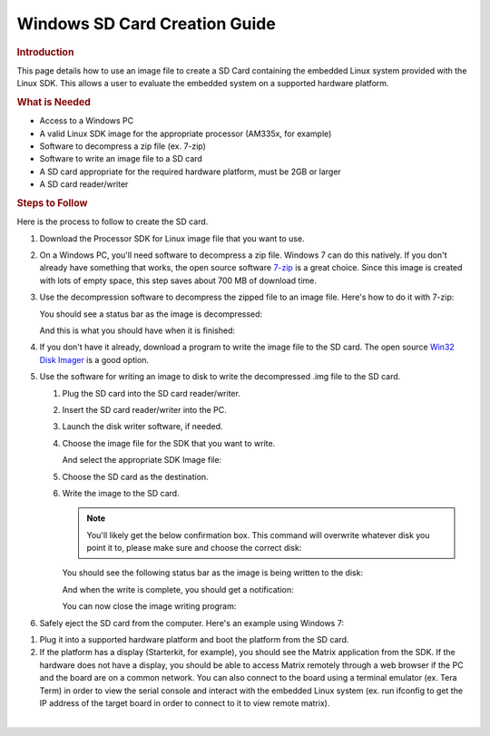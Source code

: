 .. http://processors.wiki.ti.com/index.php/Processor_SDK_Linux_Creating_a_SD_Card_with_Windows

Windows SD Card Creation Guide
======================================
.. rubric:: Introduction
   :name: introduction-linux-sd-card

This page details how to use an image file to create a SD Card
containing the embedded Linux system provided with the Linux SDK. This
allows a user to evaluate the embedded system on a supported hardware
platform.

.. rubric:: What is Needed
   :name: what-is-needed

-  Access to a Windows PC
-  A valid Linux SDK image for the appropriate processor (AM335x, for
   example)
-  Software to decompress a zip file (ex. 7-zip)
-  Software to write an image file to a SD card
-  A SD card appropriate for the required hardware platform, must be 2GB
   or larger
-  A SD card reader/writer

.. rubric:: Steps to Follow
   :name: steps-to-follow

Here is the process to follow to create the SD card.

#. Download the Processor SDK for Linux image file that you want to use.
#. On a Windows PC, you'll need software to decompress a zip file.
   Windows 7 can do this natively. If you don't already have something
   that works, the open source software `7-zip <http://www.7-zip.org>`__
   is a great choice. Since this image is created with lots of empty
   space, this step saves about 700 MB of download time.
#. Use the decompression software to decompress the zipped file to an
   image file. Here's how to do it with 7-zip:

   .. Image:: ../images/7zip_to_extract_image.png

   You should see a status bar as the image is decompressed:

   .. Image:: ../images/Win32_Disk_Imager_Extracting.png

   And this is what you should have when it is finished:

   .. Image:: ../images/7zip_image_file_extracted.png

#. If you don't have it already, download a program to write the image
   file to the SD card. The open source `Win32 Disk
   Imager <http://sourceforge.net/projects/win32diskimager>`__ is a good
   option.
#. Use the software for writing an image to disk to write the
   decompressed .img file to the SD card.

   #. Plug the SD card into the SD card reader/writer.
   #. Insert the SD card reader/writer into the PC.
   #. Launch the disk writer software, if needed.
   #. Choose the image file for the SDK that you want to write.
   
      .. Image:: ../images/Win32_Disk_Imager_open.png

      And select the appropriate SDK Image file:

      .. Image:: ../images/Win32_disk_imager_select_a_disk_image.png

   #. Choose the SD card as the destination.
   
      .. Image:: ../images/Win32_Disk_Imager_select_disk.png
  
   #. Write the image to the SD card.

      .. Image:: ../images/Win32_Disk_Imager_write_disk.png

      .. note::
          You'll likely get the below confirmation box. This command will
          overwrite whatever disk you point it to, please make sure and choose
          the correct disk:

      .. Image:: ../images/Win32_disk_imager_Confirm_overwrite.png

      You should see the following status bar as the image is being
      written to the disk:

      .. Image:: ../images/Win32_Disk_Imager_writing_to_disk.png

      And when the write is complete, you should get a notification:

      .. Image:: ../images/Win32_Disk_Imager_Complete.png

      You can now close the image writing program:

      .. Image:: ../images/Win32_Disk_Imager_exit.png

#. Safely eject the SD card from the computer. Here's an example using
   Windows 7:

.. Image:: ../images/Win7_eject_disk.png

.. Image:: ../images/Win7_eject_disk_detail.png

.. Image:: ../images/Win7_device_can_be_safely_removed.png

#. Plug it into a supported hardware platform and boot the platform from
   the SD card.
#. If the platform has a display (Starterkit, for example), you should
   see the Matrix application from the SDK. If the hardware does not
   have a display, you should be able to access Matrix remotely through
   a web browser if the PC and the board are on a common network. You
   can also connect to the board using a terminal emulator (ex. Tera
   Term) in order to view the serial console and interact with the
   embedded Linux system (ex. run ifconfig to get the IP address of the
   target board in order to connect to it to view remote matrix).

| 

